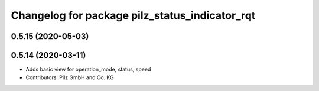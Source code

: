 ^^^^^^^^^^^^^^^^^^^^^^^^^^^^^^^^^^^^^^^^^^^^^^^
Changelog for package pilz_status_indicator_rqt
^^^^^^^^^^^^^^^^^^^^^^^^^^^^^^^^^^^^^^^^^^^^^^^

0.5.15 (2020-05-03)
-------------------

0.5.14 (2020-03-11)
-------------------
* Adds basic view for operation_mode, status, speed
* Contributors: Pilz GmbH and Co. KG
